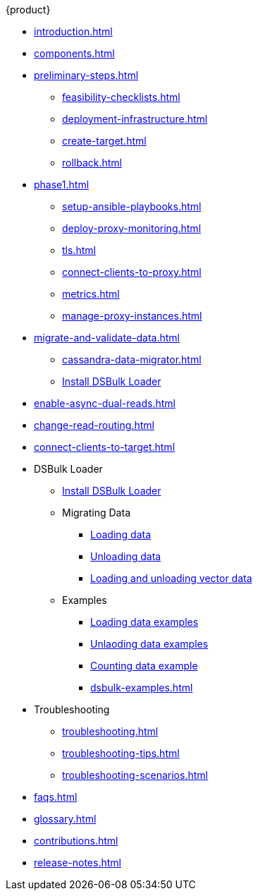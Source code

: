 .{product}
* xref:introduction.adoc[]
* xref:components.adoc[]
* xref:preliminary-steps.adoc[]
** xref:feasibility-checklists.adoc[]
** xref:deployment-infrastructure.adoc[]
** xref:create-target.adoc[]
** xref:rollback.adoc[]
//phase 1
* xref:phase1.adoc[]
** xref:setup-ansible-playbooks.adoc[]
** xref:deploy-proxy-monitoring.adoc[]
** xref:tls.adoc[]
** xref:connect-clients-to-proxy.adoc[]
** xref:metrics.adoc[]
** xref:manage-proxy-instances.adoc[]
//phase 2
* xref:migrate-and-validate-data.adoc[]
** xref:cassandra-data-migrator.adoc[]
** xref:https://docs.datastax.com/en/dsbulk/installing/install.html[Install DSBulk Loader]
//phase 3
* xref:enable-async-dual-reads.adoc[]
//phase 4
* xref:change-read-routing.adoc[]
//phase 5
* xref:connect-clients-to-target.adoc[]
* DSBulk Loader
** https://docs.datastax.com/en/dsbulk/installing/install.html[Install DSBulk Loader] 
** Migrating Data
*** https://docs.datastax.com/en/dsbulk/getting-started/simple-load.html[Loading data]
*** https://docs.datastax.com/en/dsbulk/getting-started/simple-unload.html[Unloading data]
*** https://docs.datastax.com/en/dsbulk/developing/loading-unloading-vector-data.html[Loading and unloading vector data]
** Examples
*** https://docs.datastax.com/en/dsbulk/reference/load.html[Loading data examples]
*** https://docs.datastax.com/en/dsbulk/reference/unload.html[Unlaoding data examples]
*** https://docs.datastax.com/en/dsbulk/reference/count-examples.html[Counting data example]

*** xref:dsbulk-examples.adoc[]
* Troubleshooting
** xref:troubleshooting.adoc[]
** xref:troubleshooting-tips.adoc[]
** xref:troubleshooting-scenarios.adoc[]
* xref:faqs.adoc[]
* xref:glossary.adoc[]
* xref:contributions.adoc[]
* xref:release-notes.adoc[]